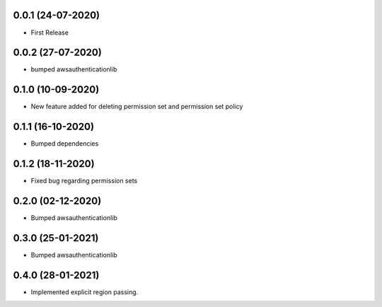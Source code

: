 


0.0.1 (24-07-2020)
------------------

* First Release


0.0.2 (27-07-2020)
------------------

* bumped awsauthenticationlib


0.1.0 (10-09-2020)
------------------

* New feature added for deleting permission set and permission set policy


0.1.1 (16-10-2020)
------------------

* Bumped dependencies


0.1.2 (18-11-2020)
------------------

* Fixed bug regarding permission sets


0.2.0 (02-12-2020)
------------------

* Bumped awsauthenticationlib


0.3.0 (25-01-2021)
------------------

* Bumped awsauthenticationlib


0.4.0 (28-01-2021)
------------------

* Implemented explicit region passing.
